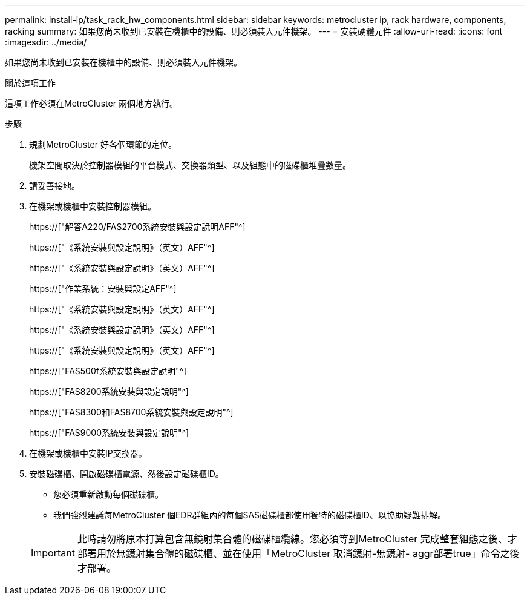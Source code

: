 ---
permalink: install-ip/task_rack_hw_components.html 
sidebar: sidebar 
keywords: metrocluster ip, rack hardware, components, racking 
summary: 如果您尚未收到已安裝在機櫃中的設備、則必須裝入元件機架。 
---
= 安裝硬體元件
:allow-uri-read: 
:icons: font
:imagesdir: ../media/


[role="lead"]
如果您尚未收到已安裝在機櫃中的設備、則必須裝入元件機架。

.關於這項工作
這項工作必須在MetroCluster 兩個地方執行。

.步驟
. 規劃MetroCluster 好各個環節的定位。
+
機架空間取決於控制器模組的平台模式、交換器類型、以及組態中的磁碟櫃堆疊數量。

. 請妥善接地。
. 在機架或機櫃中安裝控制器模組。
+
https://["解答A220/FAS2700系統安裝與設定說明AFF"^]

+
https://["《系統安裝與設定說明》（英文）AFF"^]

+
https://["《系統安裝與設定說明》（英文）AFF"^]

+
https://["作業系統：安裝與設定AFF"^]

+
https://["《系統安裝與設定說明》（英文）AFF"^]

+
https://["《系統安裝與設定說明》（英文）AFF"^]

+
https://["《系統安裝與設定說明》（英文）AFF"^]

+
https://["FAS500f系統安裝與設定說明"^]

+
https://["FAS8200系統安裝與設定說明"^]

+
https://["FAS8300和FAS8700系統安裝與設定說明"^]

+
https://["FAS9000系統安裝與設定說明"^]



. 在機架或機櫃中安裝IP交換器。
. 安裝磁碟櫃、開啟磁碟櫃電源、然後設定磁碟櫃ID。
+
** 您必須重新啟動每個磁碟櫃。
** 我們強烈建議每MetroCluster 個EDR群組內的每個SAS磁碟櫃都使用獨特的磁碟櫃ID、以協助疑難排解。


+

IMPORTANT: 此時請勿將原本打算包含無鏡射集合體的磁碟櫃纜線。您必須等到MetroCluster 完成整套組態之後、才部署用於無鏡射集合體的磁碟櫃、並在使用「MetroCluster 取消鏡射-無鏡射- aggr部署true」命令之後才部署。


